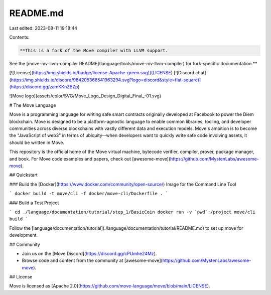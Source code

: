 README.md
=========

Last edited: 2023-08-11 19:18:44

Contents:

.. code-block:: md

    **This is a fork of the Move compiler with LLVM support.
See the [move-mv-llvm-compiler README](language/tools/move-mv-llvm-compiler)
for fork-specific documentation.**

[![License](https://img.shields.io/badge/license-Apache-green.svg)](LICENSE)
[![Discord chat](https://img.shields.io/discord/964205366541963294.svg?logo=discord&style=flat-square)](https://discord.gg/zamKKnZBZp)

![Move logo](assets/color/SVG/Move_Logo_Design_Digital_Final_-01.svg)

# The Move Language

Move is a programming language for writing safe smart contracts originally developed at Facebook to power the Diem blockchain. Move is designed to be a platform-agnostic language to enable common libraries, tooling, and developer communities across diverse blockchains with vastly different data and execution models. Move's ambition is to become the "JavaScript of web3" in terms of ubiquity--when developers want to quickly write safe code involving assets, it should be written in Move.

This repository is the official home of the Move virtual machine, bytecode verifier, compiler, prover, package manager, and book. For Move code examples and papers, check out [awesome-move](https://github.com/MystenLabs/awesome-move).

## Quickstart

### Build the [Docker](https://www.docker.com/community/open-source/) Image for the Command Line Tool

```
docker build -t move/cli -f docker/move-cli/Dockerfile .
```

### Build a Test Project

```
cd ./language/documentation/tutorial/step_1/BasicCoin
docker run -v `pwd`:/project move/cli build
```

Follow the [language/documentation/tutorial](./language/documentation/tutorial/README.md) to set up move for development.

## Community

* Join us on the [Move Discord](https://discord.gg/cPUmhe24Mz).
* Browse code and content from the community at [awesome-move](https://github.com/MystenLabs/awesome-move).

## License

Move is licensed as [Apache 2.0](https://github.com/move-language/move/blob/main/LICENSE).


